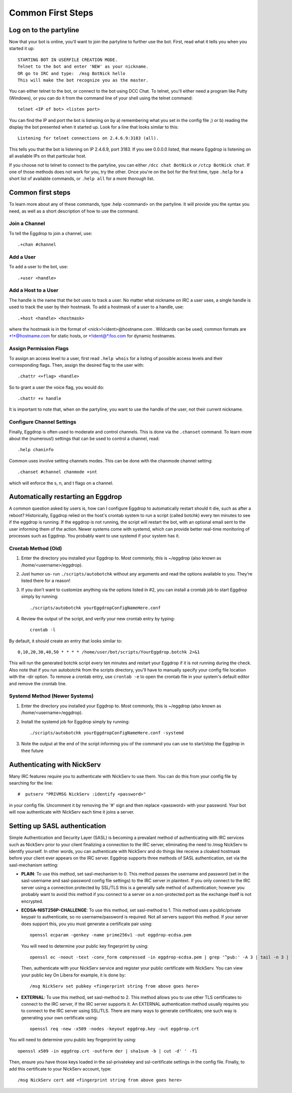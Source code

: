 Common First Steps
==================

Log on to the partyline
-----------------------
Now that your bot is online, you'll want to join the partyline to further use the bot. First, read what it tells you when you started it up::

  STARTING BOT IN USERFILE CREATION MODE.
  Telnet to the bot and enter 'NEW' as your nickname.
  OR go to IRC and type:  /msg BotNick hello
  This will make the bot recognize you as the master.

You can either telnet to the bot, or connect to the bot using DCC Chat. To telnet, you'll either need a program like Putty (Windows), or you can do it from the command line of your shell using the telnet command::

  telnet <IP of bot> <listen port>

You can find the IP and port the bot is listening on by a) remembering what you set in the config file ;) or b) reading the display the bot presented when it started up. Look for a line that looks similar to this::

  Listening for telnet connections on 2.4.6.9:3183 (all).

This tells you that the bot is listening on IP 2.4.6.9, port 3183. If you see 0.0.0.0 listed, that means Eggdrop is listening on all available IPs on that particular host.


If you choose not to telnet to connect to the partyline, you can either ``/dcc chat BotNick`` or ``/ctcp BotNick chat``. If one of those methods does not work for you, try the other. Once you're on the bot for the first time, type ``.help`` for a short list of available commands, or ``.help all`` for a more thorough list.

Common first steps
------------------

To learn more about any of these commands, type .help <command> on the partyline. It will provide you the syntax you need, as well as a short description of how to use the command.

Join a Channel
^^^^^^^^^^^^^^

To tell the Eggdrop to join a channel, use::

  .+chan #channel

Add a User
^^^^^^^^^^

To add a user to the bot, use::

  .+user <handle> 

Add a Host to a User
^^^^^^^^^^^^^^^^^^^^

The handle is the name that the bot uses to track a user. No matter what nickname on IRC a user uses, a single handle is used to track the user by their hostmask. To add a hostmask of a user to a handle, use::

  .+host <handle> <hostmask>

where the hostmask is in the format of <nick>!<ident>@hostname.com . Wildcards can be used; common formats are \*!\*@hostname.com for static hosts, or \*!ident@*.foo.com for dynamic hostnames.

Assign Permission Flags
^^^^^^^^^^^^^^^^^^^^^^^

To assign an access level to a user, first read ``.help whois`` for a listing of possible access levels and their corresponding flags. Then, assign the desired flag to the user with::

  .chattr <+flag> <handle>

So to grant a user the voice flag, you would do::

  .chattr +v handle

It is important to note that, when on the partyline, you want to use the handle of the user, not their current nickname.

Configure Channel Settings
^^^^^^^^^^^^^^^^^^^^^^^^^^

Finally, Eggdrop is often used to moderate and control channels. This is done via the ``.chanset`` command. To learn more about the (numerous!) settings that can be used to control a channel, read::

  .help chaninfo

Common uses involve setting channels modes. This can be done with the chanmode channel setting::

  .chanset #channel chanmode +snt

which will enforce the s, n, and t flags on a channel.

Automatically restarting an Eggdrop
-----------------------------------

A common question asked by users is, how can I configure Eggdrop to automatically restart should it die, such as after a reboot? Historically, Eggdrop relied on the host's crontab system to run a script (called botchk) every ten minutes to see if the eggdrop is running. If the eggdrop is not running, the script will restart the bot, with an optional email sent to the user informing them of the action. Newer systems come with systemd, which can provide better real-time monitoring of processes such as Eggdrop. You probably want to use systemd if your system has it. 

Crontab Method (Old)
^^^^^^^^^^^^^^^^^^^^

1. Enter the directory you installed your Eggdrop to. Most commonly, this is ~/eggdrop (also known as /home/<username>/eggdrop).

2. Just humor us- run ``./scripts/autobotchk`` without any arguments and read the options available to you. They're listed there for a reason! 

3. If you don't want to customize anything via the options listed in #2, you can install a crontab job to start Eggdrop simply by running::

    ./scripts/autobotchk yourEggdropConfigNameHere.conf 

4. Review the output of the script, and verify your new crontab entry by typing::

    crontab -l

By default, it should create an entry that looks similar to::

    0,10,20,30,40,50 * * * * /home/user/bot/scripts/YourEggdrop.botchk 2>&1

This will run the generated botchk script every ten minutes and restart your Eggdrop if it is not running during the check. Also note that if you run autobotchk from the scripts directory, you'll have to manually specify your config file location with the -dir option. To remove a crontab entry, use ``crontab -e`` to open the crontab file in your system's default editor and remove the crontab line.

Systemd Method (Newer Systems)
^^^^^^^^^^^^^^^^^^^^^^^^^^^^^^

1. Enter the directory you installed your Eggdrop to. Most commonly, this is ~/eggdrop (also known as /home/<username>/eggdrop).

2. Install the systemd job for Eggdrop simply by running::

    ./scripts/autobotchk yourEggdropConfigNameHere.conf -systemd

3. Note the output at the end of the script informing you of the command you can use to start/stop the Eggdrop in thee future

Authenticating with NickServ
----------------------------

Many IRC features require you to authenticate with NickServ to use them. You can do this from your config file by searching for the line::

    #  putserv "PRIVMSG NickServ :identify <password>"

in your config file. Uncomment it by removing the '#' sign and then replace <password> with your password. Your bot will now authenticate with NickServ each time it joins a server.

Setting up SASL authentication
------------------------------

Simple Authentication and Security Layer (SASL) is becoming a prevalant method of authenticating with IRC services such as NickServ prior to your client finalizing a connection to the IRC server, eliminating the need to /msg NickServ to identify yourself. In other words, you can authenticate with NickServ and do things like receive a cloaked hostmask before your client ever appears on the IRC server. Eggdrop supports three methods of SASL authentication, set via the sasl-mechanism setting:

* **PLAIN**: To use this method, set sasl-mechanism to 0. This method passes the username and password (set in the sasl-username and sasl-password config file settings) to the IRC server in plaintext. If you only connect to the IRC server using a connection protected by SSL/TLS this is a generally safe method of authentication; however you probably want to avoid this method if you connect to a server on a non-protected port as the exchange itself is not encrypted.

* **ECDSA-NIST256P-CHALLENGE**: To use this method, set sasl-method to 1. This method uses a public/private keypair to authenticate, so no username/password is required. Not all servers support this method. If your server does support this, you you must generate a certificate pair using::

    openssl ecparam -genkey -name prime256v1 -out eggdrop-ecdsa.pem

  You will need to determine your public key fingerprint by using::

    openssl ec -noout -text -conv_form compressed -in eggdrop-ecdsa.pem | grep '^pub:' -A 3 | tail -n 3 | tr -d ' \n:' | xxd -r -p | base64

  Then, authenticate with your NickServ service and register your public certificate with NickServ. You can view your public key  On Libera for example, it is done by::

    /msg NickServ set pubkey <fingerprint string from above goes here>

* **EXTERNAL**: To use this method, set sasl-method to 2. This method allows you to use other TLS certificates to connect to the IRC server, if the IRC server supports it. An EXTERNAL authentication method usually requires you to connect to the IRC server using SSL/TLS. There are many ways to generate certificates; one such way is generating your own certificate using::

    openssl req -new -x509 -nodes -keyout eggdrop.key -out eggdrop.crt

You will need to determine yoru public key fingerprint by using::

    openssl x509 -in eggdrop.crt -outform der | sha1sum -b | cut -d' ' -f1

Then, ensure you have those keys loaded in the ssl-privatekey and ssl-certificate settings in the config file. Finally, to add this certificate to your NickServ account, type::

    /msg NickServ cert add <fingerprint string from above goes here>
